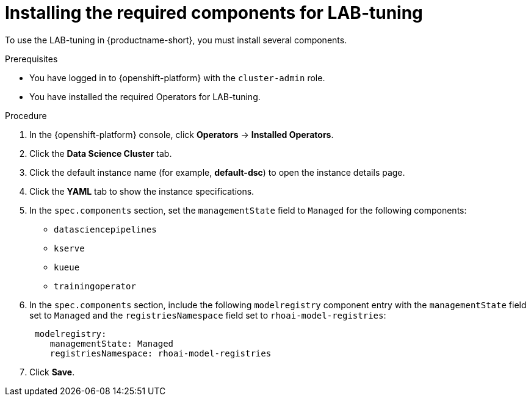 :_module-type: PROCEDURE

[id="installing-the-required-components-for-lab-tuning_{context}"]
= Installing the required components for LAB-tuning

[role='_abstract']
To use the LAB-tuning in {productname-short}, you must install several components.

.Prerequisites
* You have logged in to {openshift-platform} with the `cluster-admin` role.
* You have installed the required Operators for LAB-tuning. 

.Procedure
. In the {openshift-platform} console, click *Operators* -> *Installed Operators*.
ifdef::self-managed,cloud-service[]
. Search for the *Red Hat OpenShift AI* Operator, and then click the Operator name to open the Operator details page.
endif::[]
ifdef::upstream[]
. Search for the *Open Data Hub Operator*, and then click the Operator name to open the Operator details page.
endif::[]
. Click the *Data Science Cluster* tab.
. Click the default instance name (for example, *default-dsc*) to open the instance details page.
. Click the *YAML* tab to show the instance specifications.
. In the `spec.components` section, set the `managementState` field to `Managed` for the following components:
+
* `datasciencepipelines`
* `kserve`
* `kueue` 
* `trainingoperator`

ifdef::upstream[]
. In the `spec.components` section, include the following `modelregistry` component entry with the `managementState` field set to `Managed` and the `registriesNamespace` field set to `odh-model-registries`:
+
[source]
----
 modelregistry:
    managementState: Managed
    registriesNamespace: odh-model-registries
----
endif::[]
ifndef::upstream[]
. In the `spec.components` section, include the following `modelregistry` component entry with the `managementState` field set to `Managed` and the `registriesNamespace` field set to `rhoai-model-registries`:
+
[source]
----
 modelregistry:
    managementState: Managed
    registriesNamespace: rhoai-model-registries
----
endif::[]

. Click *Save*.

[role='_additional-resources']
.Additional resources
ifndef::upstream[]
ifdef::self-managed[]
* link:{rhoaidocshome}{default-format-url}/installing_and_uninstalling_openshift_ai_self-managed/installing-and-deploying-openshift-ai_install#installing-and-managing-openshift-ai-components_component-install[Installing and managing {productname-long} components]
* link:{rhoaidocshome}{default-format-url}/installing_and_uninstalling_openshift_ai_self-managed/installing-the-distributed-workloads-components_install[Installing the distributed workloads components]
* link:{rhoaidocshome}{default-format-url}/configuring_the_model_registry_component/enabling-the-model-registry-component_model-registry-config[Enabling the model registry component]
endif::[]
ifdef::cloud-service[]
* link:{rhoaidocshome}{default-format-url}/installing_and_uninstalling_openshift_ai_cloud_service/installing-and-deploying-openshift-ai_install#installing-and-managing-openshift-ai-components_component-install[Installing and managing {productname-long} components]
* link:{rhoaidocshome}{default-format-url}/installing_and_uninstalling_openshift_ai_cloud_service/installing-the-distributed-workloads-components_install[Installing the distributed workloads components]
* link:{rhoaidocshome}{default-format-url}/configuring_the_model_registry_component/enabling-the-model-registry-component_model-registry-config[Enabling the model registry component]
endif::[]
endif::[]

ifdef::upstream[]
* link:{odhdocshome}/installing-open-data-hub/#installing-odh-components_installv2[Installing Open Data Hub components]
* link:{odhdocshome}/installing-open-data-hub/#installing-the-distributed-workloads-components_install[Installing the distributed workloads components]
* link:{odhdocshome}/working-with-model-registries/#enabling-the-model-registry-component_model-registry[Enabling the model registry component]
endif::[]

